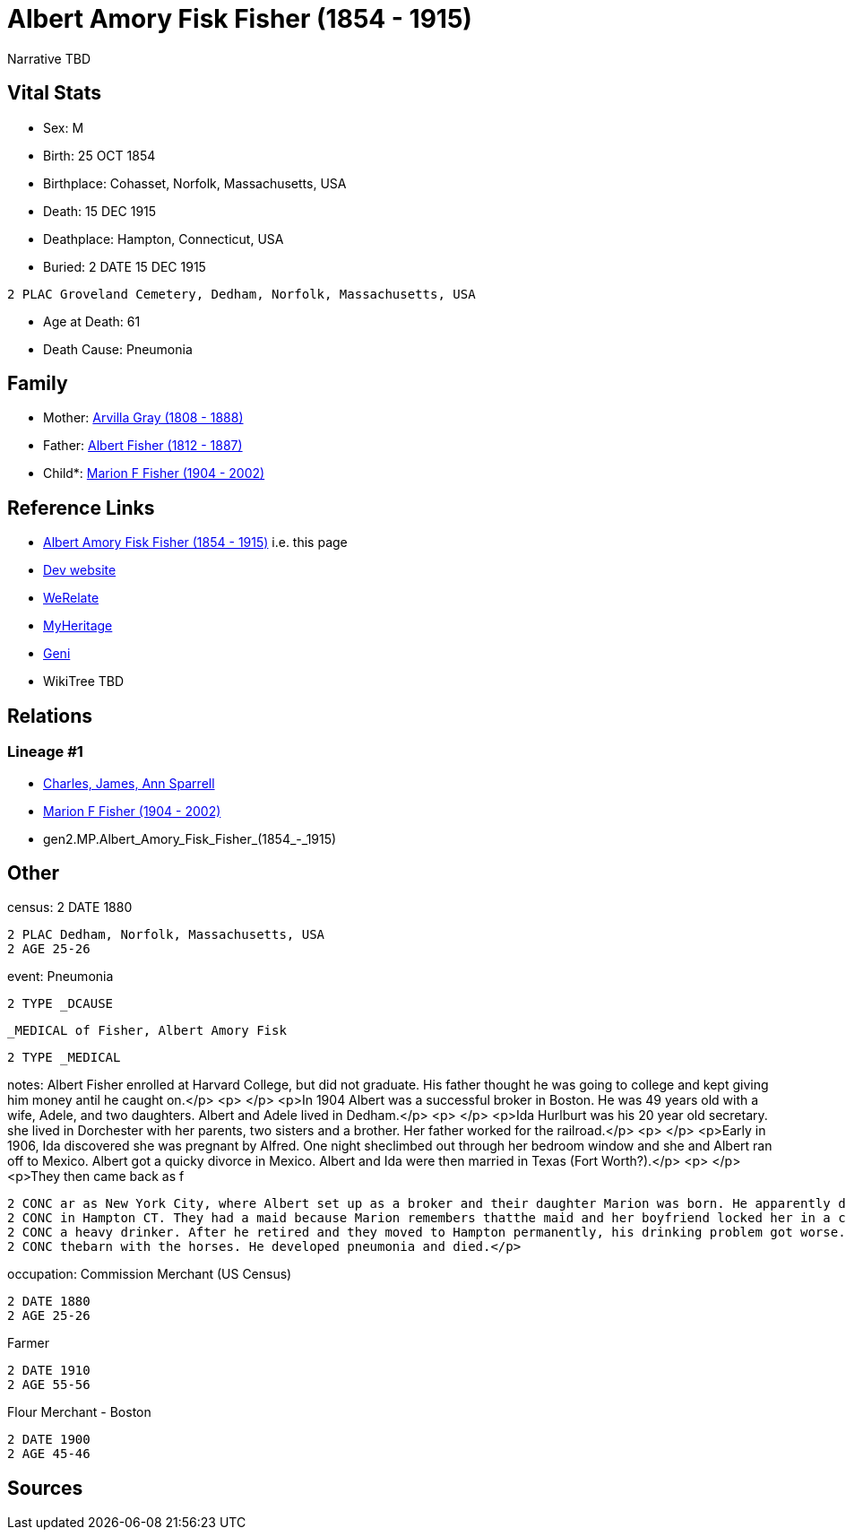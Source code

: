 = Albert Amory Fisk Fisher (1854 - 1915)

Narrative TBD


== Vital Stats


* Sex: M
* Birth: 25 OCT 1854
* Birthplace: Cohasset, Norfolk, Massachusetts, USA
* Death: 15 DEC 1915
* Deathplace: Hampton, Connecticut, USA
* Buried: 2 DATE 15 DEC 1915
----
2 PLAC Groveland Cemetery, Dedham, Norfolk, Massachusetts, USA
----

* Age at Death: 61
* Death Cause: Pneumonia


== Family
* Mother: https://github.com/sparrell/cfs_ancestors/blob/main/Vol_02_Ships/V2_C5_Ancestors/gen3/gen3.MPM.Arvilla_Gray.adoc[Arvilla Gray (1808 - 1888)]

* Father: https://github.com/sparrell/cfs_ancestors/blob/main/Vol_02_Ships/V2_C5_Ancestors/gen3/gen3.MPP.Albert_Fisher.adoc[Albert Fisher (1812 - 1887)]

* Child*: https://github.com/sparrell/cfs_ancestors/blob/main/Vol_02_Ships/V2_C5_Ancestors/gen1/gen1.M.Marion_F_Fisher.adoc[Marion F Fisher (1904 - 2002)]


== Reference Links
* https://github.com/sparrell/cfs_ancestors/blob/main/Vol_02_Ships/V2_C5_Ancestors/gen2/gen2.MP.Albert_Amory_Fisk_Fisher.adoc[Albert Amory Fisk Fisher (1854 - 1915)] i.e. this page
* https://cfsjksas.gigalixirapp.com/person?p=p0073[Dev website]
* https://www.werelate.org/wiki/Person:Albert_Fisher_%2810%29[WeRelate]
* https://www.myheritage.com/profile-20674952-23000287/albert-amory-fisk-fisher[MyHeritage]
* https://www.geni.com/people/Albert-Fisher/6000000219136528890[Geni]
* WikiTree TBD

== Relations
=== Lineage #1
* https://github.com/spoarrell/cfs_ancestors/tree/main/Vol_02_Ships/V2_C1_Principals/0_intro_principals.adoc[Charles, James, Ann Sparrell]
* https://github.com/sparrell/cfs_ancestors/blob/main/Vol_02_Ships/V2_C5_Ancestors/gen1/gen1.M.Marion_F_Fisher.adoc[Marion F Fisher (1904 - 2002)]
* gen2.MP.Albert_Amory_Fisk_Fisher_(1854_-_1915)


== Other
census: 2 DATE 1880
----
2 PLAC Dedham, Norfolk, Massachusetts, USA
2 AGE 25-26
----

event:  Pneumonia
----
2 TYPE _DCAUSE
----
 _MEDICAL of Fisher, Albert Amory Fisk
----
2 TYPE _MEDICAL
----

notes: Albert Fisher enrolled at Harvard College, but did not graduate. His father thought he was going to college and kept giving him money antil he caught on.</p> <p>&nbsp;</p> <p>In 1904 Albert was a successful broker in Boston. He was 49 years old with a wife, Adele, and two daughters. Albert and Adele lived in Dedham.</p> <p>&nbsp;</p> <p>Ida Hurlburt was his 20 year old secretary. she lived in Dorchester with her parents, two sisters and a brother. Her father worked for the railroad.</p> <p>&nbsp;</p> <p>Early in 1906, Ida discovered she was pregnant by Alfred. One night sheclimbed out through her bedroom window and she and Albert ran off to Mexico. Albert got a quicky divorce in Mexico. Albert and Ida were then married in Texas (Fort Worth?).</p> <p>&nbsp;</p> <p>They then came back as f
----
2 CONC ar as New York City, where Albert set up as a broker and their daughter Marion was born. He apparently did well enough, because they lived in an apartment on Central Park West and had a summmer place 
2 CONC in Hampton CT. They had a maid because Marion remembers thatthe maid and her boyfriend locked her in a closet and stole her mother's jewelry and other small valuables.</p> <p>&nbsp;</p> <p>Albert was 
2 CONC a heavy drinker. After he retired and they moved to Hampton permanently, his drinking problem got worse. He came home drunk one December night and Ida had the door locked. She told him to go sleep in 
2 CONC thebarn with the horses. He developed pneumonia and died.</p>
----

occupation: Commission Merchant (US Census)
----
2 DATE 1880
2 AGE 25-26
----
Farmer
----
2 DATE 1910
2 AGE 55-56
----
Flour Merchant - Boston
----
2 DATE 1900
2 AGE 45-46
----


== Sources
